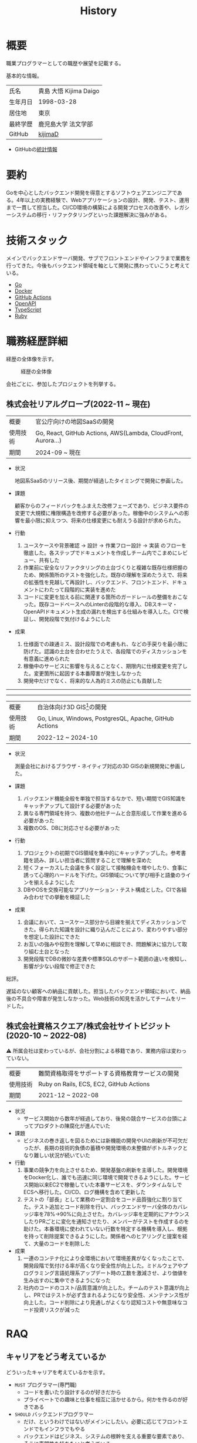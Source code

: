 :PROPERTIES:
:ID:       a0f58a2a-e92d-496e-9c81-dc5401ab314f
:mtime:    20250628173234
:ctime:    20210817003906
:END:
#+title: History
* 概要
職業プログラマーとしての職歴や展望を記載する。[[file:./images/20241128-kijima.png]]

基本的な情報。

|        |                      |
|--------+----------------------|
| 氏名    | 貴島 大悟 Kijima Daigo |
| 生年月日 | 1998-03-28           |
| 居住地  | 東京                  |
| 最終学歴 | 鹿児島大学 法文学部     |
| GitHub | [[https://github.com/kijimaD][kijimaD]]              |

- GitHubの[[https://github.com/kijimaD/central][統計情報]]

* 要約

Goを中心としたバックエンド開発を得意とするソフトウェアエンジニアである。4年以上の実務経験で、Webアプリケーションの設計、開発、テスト、運用まで一貫して担当した。CI/CD環境の構築による開発プロセスの改善や、レガシーシステムの移行・リファクタリングといった課題解決に強みがある。

* 技術スタック

メインでバックエンドサーバ開発、サブでフロントエンドやインフラまで業務を行ってきた。今後もバックエンド領域を軸として開発に携わっていこうと考えている。

- [[id:7cacbaa3-3995-41cf-8b72-58d6e07468b1][Go]]
- [[id:1658782a-d331-464b-9fd7-1f8233b8b7f8][Docker]]
- [[id:2d35ac9e-554a-4142-bba7-3c614cbfe4c4][GitHub Actions]]
- [[id:a833c386-3cca-49eb-969a-5af58991250d][OpenAPI]]
- [[id:ad1527ee-63b3-4a9b-a553-10899f57c234][TypeScript]]
- [[id:cfd092c4-1bb2-43d3-88b1-9f647809e546][Ruby]]

* 職務経歴詳細

経歴の全体像を示す。

#+caption: 経歴の全体像
[[file:./images/20240430-history.drawio.svg]]

会社ごとに、参加したプロジェクトを列挙する。

** 株式会社リアルグローブ(2022-11 ~ 現在)

|        |                                                               |
|--------+---------------------------------------------------------------|
| 概要    | 官公庁向けの地図SaaSの開発                                         |
| 使用技術 | Go, React, GitHub Actions, AWS(Lambda, CloudFront, Aurora...) |
| 期間    | 2024-09 ~ 現在                                                 |

- 状況

  地図系SaaSのリリース後、期間が経過したタイミングで開発に参画した。

- 課題

  顧客からのフィードバックをふまえた改修フェーズであり、ビジネス要件の変更で大規模に権限構造を改修する必要があった。稼働中のシステムへの影響を最小限に抑えつつ、将来の仕様変更にも耐えうる設計が求められた。

- 行動

  1. ユースケースや背景確認 → 設計 → 作業フロー設計 → 実装 のフローを徹底した。各ステップでドキュメントを作成しチーム内でこまめにレビュー、共有した
  2. 作業前に安全なリファクタリングの土台づくりと複雑な既存仕様把握のため、関係箇所のテストを強化した。既存の理解を深めたうえで、将来の拡張性を見越して再設計し、バックエンド、フロントエンド、ドキュメントにわたって段階的に実装を進めた
  3. コードに変更を加える前に関連する箇所のガードレールの整備をおこなった。既存コードベースへのLinterの段階的な導入、DBスキーマ・OpenAPIドキュメント生成の漏れを検出する仕組みを導入した。CIで検証し、開発段階で気付けるようにした
- 成果

  1. 仕様面での疎通ミス、設計段階での考慮もれ、などの手戻りを最小限に防げた。認識の土台を合わせたうえで、各段階でのディスカッションを有意義に進められた
  2. 稼働中のサービスに影響を与えることなく、期限内に仕様変更を完了した。変更箇所に起因する本番障害が発生しなかった
  3. 開発中だけでなく、将来的な人為的ミスの防止にも貢献した

-----
-----

|        |                                                        |
|--------+--------------------------------------------------------|
| 概要    | 自治体向け3D GIS[fn:1]の開発                                |
| 使用技術 | Go, Linux, Windows, PostgresQL, Apache, GitHub Actions |
| 期間    | 2022-12 ~ 2024-10                                      |

- 状況

  測量会社におけるブラウザ・ネイティブ対応の3D GISの新規開発に参画した。

- 課題
  1. バックエンド機能全般を単独で担当するなかで、短い期間でGIS知識をキャッチアップして設計する必要があった
  2. 異なる専門領域を持つ、複数の他社チームと合意形成して作業を進める必要があった
  3. 複数のOS、DBに対応させる必要があった
- 行動
  1. プロジェクトの初期でGIS領域を集中的にキャッチアップした。参考書籍を読み、詳しい担当者に質問することで理解を深めた
  2. 短くフォーカスした会議を多く設定して接触機会を増やしたり、食事に誘って心理的ハードルを下げた。GIS領域について学び相手と語彙のラインを揃えるようにした
  3. DBやOSを交換可能なアプリケーション・テスト構成とした。CIで各組み合わせでの挙動を検証した
- 成果
  1. 会議において、ユースケース部分から目線を揃えてディスカッションできた。得られた知識を設計に織り込んだことにより、変わりやすい部分を想定した設計にできた
  2. お互いの強みや役割を理解して早めに相談でき、問題解決に協力して取り組む土台となった
  3. 開発段階でDBの微妙な差異や標準SQLのサポート範囲の違いを検知し、影響が少ない段階で修正できた

総評。

遅延のない顧客への納品に貢献した。担当したバックエンド領域において、納品後の不具合や障害が発生しなかった。Web技術の知見を活かしてチームをリードした。

** 株式会社資格スクエア/株式会社サイトビジット(2020-10 ~ 2022-08)

⚠ 所属会社は変わっているが、会社分割による移籍であり、業務内容は変わっていない。

|        |                                         |
|--------+-----------------------------------------|
| 概要    | 難関資格取得をサポートする資格教育サービスの開発  |
| 使用技術 | Ruby on Rails, ECS, EC2, GitHub Actions |
| 期間    | 2021-12 ~ 2022-08                       |

- 状況
  - サービス開始から数年が経過しており、後発の競合サービスの台頭によってプロダクトの陳腐化が進んでいた
- 課題
  - ビジネスの巻き返しを図るためには新機能の開発やUIの刷新が不可欠だったが、長期の技術的負債の蓄積や開発環境の未整備がボトルネックとなり難しい状況が続いていた
- 行動
  1. 事業の競争力を向上させるため、開発基盤の刷新を主導した。開発環境をDocker化し、誰でも迅速に同じ環境で開発できるようにした。サービス開始以来EC2で稼働していた本番サービスを、ダウンタイムなしでECSへ移行した。CI/CD、ログ機構を含めて更新した
  2. テストの「部長」として業務の一定割合をコード品質強化に割り当てた。テスト追加とコード削除を行い、バックエンドサーバ全体のカバレッジ率を78%→90%に向上させた。カバレッジ率を定期的にアナウンスしたりPRごとに変化を通知させたり、メンバーがテストを作成するのを助けた。本番環境に使われていない行数を特定する機構を導入し、根拠を持って削除提案できるようにした。関係者へのヒアリングと提案を経て、大量のコードを削除した
- 成果
  1. 一連のコンテナ化により全環境において環境差異がなくなったことで、開発段階で気付ける率が高くなり安全性が向上した。ミドルウェアやプログラミング言語処理系アップデート時の工数を激減させ、より価値を生み出すのに集中できるようになった
  2. 社内のコードのコスト/品質意識が向上した。チームのテスト意識が向上し、PRではテストが必ず含まれるようになり安全性、メンテナンス性が向上した。コード削除により見通しがよくなり認知コストや無意味なコード投資リスクが減った

** COMMENT テンプレート

|            |   |
|------------+---|
| 概要        |   |
| 使用技術     |   |
| 期間        |   |

- 状況
- 課題
- 行動
- 成果

-----

* RAQ
** キャリアをどう考えているか

どういったキャリアを考えているかを示す。

- ~MUST~ プログラマー(専門職)
  - コードを書いたり設計するのが好きだから
  - プライベートでの趣味と仕事を相互に活かせるから。何かを作るのが好きである
- ~SHOULD~ バックエンドプログラマー
  - だけ、というわけではないがメインにしたい。必要に応じてフロントエンドでもインフラでもやる
  - バックエンドはビジネス、システムの根幹を支える重要な要素であり、そこに専門性を持ちたいと考えている
  - 数年間実際に手を動かして開発してきて、楽しさ、やりがいを感じているから

** 会社選びの軸は何か

業界から候補にするケースと、ポストから候補にするケースがある。

- ~MUST~: 必須
- ~SHOULD~: あればいいくらい

-----

業界。

よいアプリケーションを作るには、そのアプリケーションが置かれた文脈、ビジネスサイド知識が必要である。が、業務時間だけで業界の背景から学ぶのは難しいことが多いので、プライベートの時間を使わなければならない。そのとき、興味あるいは個人として役立たなければ取り組むのは難しく感じる。

- ~SHOULD~ 知的好奇心が持てる
  - 実際に何冊か本を読むなど取り組んでみて、より深く知りたいと思える
- ~SHOULD~ 個人として役立つ
  - 普遍的な領域は確実に役立つのでモチベーションになる。たとえば法律、会計、語学など

具体的な業界候補。

- ~SHOULD~ 不動産
  - 不動産事業を行う予定があるため。利益関係者の多い業界で一部でも不動産業界に詳しくなっておくことは意味があることに見える
  - 大きな額が動く割に(パイが大きい割に)、まだITが食い込める余地があるように見える
- ~SHOULD~ 金融
  - シビアな要件においてどのように設計するか、実装するかは学びになるだろうと考えている。また、個人の生活やビジネスにおいても強みになるように見える
  - 世の中を理解する視点として役立ちそうに見える

-----

会社。

- ~MUST~ 開発経験を活かせる
  - 経験のある技術スタックを活かせること。成果を安定して出せる可能性が高いため
  - 活かしつつ、少しづつより難しい/面白そうな分野に挑戦できるのがベスト
- ~MUST~ 会社として優れた技術力がある
  - 熱意や優秀さは集団の中で伝播していくと考えている。経験的に、身近な優秀な人に刺激を受けることが多い
  - ナレッジを共有する文化や体制があると、自分が新しいことを得たり、他者を助けることができる

-----

ポスト。

- ~SHOULD~ 専門性の高いエンジニアリング分野であること
  - 配信基盤、認証基盤、超高トラフィックサーバといった技術クリティカルな分野。個人的な興味と合った高度な分野に取り組めるのはよさそうに見える。数が少なく競争率が高いので、あまり重視していない

** プライベートの興味・関心

プライベートの、興味の方向性を示す。現実でやっている仕事と100%一致しているわけではない。

- 低レイヤの知識が必要な領域

  コンピュータに関する疑問を出発点としていくつか学んでおり、おもしろさを感じている。これを仕事に活かしたいと考えている。コンピュータに関する知識は、根本のアイデアはとてもシンプルなことが多く見える。理解できたときに嬉しさと美しさを感じる。また、知的好奇心を満たしてくれるのとともに、アプリケーションレベルの問題解決に役立てることができる。直感的でない挙動を理解したり、あるいは応用可能な強力な基礎となって設計や実装に役立てることができる。あくまでアプリケーションを作るうえでの武器にしたい、そういう知識が必要になるアプリケーションを作りたいということで、低レイヤそのものを仕事にしたいのとは微妙に異なる(能力も足りていない)。

- 自分で使うツールを作る

  プログラマーが使うツールやライブラリの開発に興味を持ち、知識を深めている。たとえば、Linter/プログラミング言語/[[id:eaf6ed04-7927-4a16-ba94-fbb9f6e76166][CI]]/[[id:1ad8c3d5-97ba-4905-be11-e6f2626127ad][Emacs]]プラグイン…などがある。余暇にいくつかのツールを開発しているが、ほとんどのケースは自分が必要にかられたことをモチベーションとして開発した。Web開発者としても、プログラマーがターゲットになっている、ドッグフーディングできるようなサービスに参画できるのがベストだろうと考えている。

#+caption: ページ間のリンクを示す
#+BEGIN_EXPORT html
<script defer src='https://cdnjs.cloudflare.com/ajax/libs/d3/7.2.1/d3.min.js' integrity='sha512-wkduu4oQG74ySorPiSRStC0Zl8rQfjr/Ty6dMvYTmjZw6RS5bferdx8TR7ynxeh79ySEp/benIFFisKofMjPbg==' crossorigin='anonymous' referrerpolicy='no-referrer'></script>
<script defer src='js/graph.js'></script>

<div id="main-graph">
  <svg>
  <defs>
    <filter x="0" y="0" width="1" height="1" id="solid">
      <feflood flood-color="#f7f7f7" flood-opacity="0.9"></feflood>
      <fecomposite in="SourceGraphic" operator="xor"></fecomposite>
    </filter>
  </defs>
  <rect width="100%" height="100%" fill-opacity="0"></rect>
  </svg>
</div>
#+END_EXPORT

** やりたいプロジェクトの方向性

やりたいと考える傾向があるプロジェクトを示し、価値観や方向性を表現する。細かく言い出すと無限にあるので、もっとも重視する3つを挙げる。あくまで「やりたい」であって、条件ではない。

1. ~SHOULD~ 製品を自分で使えるプロジェクト
   - 余暇で作ってきたものはほとんど自分が使うもので、モチベーションを高く保ち続けてきた
   - 自分で使うことによって、使うプロダクトやユーザを理解できる。そして作り直しながら使うことで、モチベーションを高められる
2. ~SHOULD~ 自分の意見を出す余地がある、出しやすい雰囲気のあるプロジェクト
   - 製品の文脈や背景を理解し、自分やチームが納得、合意したうえで開発を進めていきたい。視点の数と多様性によってよい製品になると考えていて、自分もその視点の1つとして責任を果たせると思っている
3. ~SHOULD~ コンピューティング自体が本質的価値であるプロジェクト
   - 例. IaaS, CI, CD, Monitoring, Logging, ミドルウェア開発...
   - コンピュータに興味が強い(製品の本質的価値と興味の適合)
   - 開発に比較的低レイヤーの知識を必要とする傾向があるとよい(必要となる技術領域と興味の適合)

** パフォーマンスを最大化できる環境

開発効率を高めるために、希望している環境。

- ~SHOULD~ 普段から使い慣れているLinuxベースのマシンで開発できること(ディスプレイマネージャをEXWMに設定できること)
- ~SHOULD~ 集中しやすい静かな環境での作業と、チームとの対面コミュニケーションのバランスを取るため、週1~2回程度の出社頻度であること

* OSS活動

- [[https://melpa.org/#/?q=kijimad][MELPA]], [[https://rubygems.org/profiles/kijimaD][Rubygems]], [[https://www.npmjs.com/~kijimad][npm]], [[https://pkg.go.dev/search?q=kijimaD][Go Packages]]でのソフトウェア公開
- 各種OSSへのコントリビュート

* プライベート年表

趣味的なものを含む年表。

** 2025年

- 自作RPG [[https://github.com/kijimaD/ruins][ruins]]の機能追加した
  - 戦闘システムを追加した
- トレーディングカード風画像ジェネレーター[[https://github.com/kijimaD/tcg][tcg]]を作成した
- [[https://github.com/kijimaD/na2me][na2me]]を拡張した
  - タグを機械的に追加する機能を追加した
  - 画像を共通のサイズへ切り出し・フィルタ処理をかけられるようにした。背景画像の準備を楽にした
  - 夏目漱石以外のほかの本も追加した
  - しおり機能を追加した。ファイル/ローカルストレージによって永続化する
- 長期休暇を取り1ヶ月アメリカを旅した
  - ロサンゼルス → ラスベガス → サンフランシスコ → シカゴ → ナイアガラ(アメリカ) → ナイアガラ(カナダ) → ニューヨーク
- ブラウザで動くバイナリビューワ[[https://github.com/kijimaD/bview][bview]]を作成した
- 静的サイトジェネレータ型RSSビューワ[[https://github.com/kijimaD/planetizer][planetizer]]を作成した

** 2024年

- Electronと[[id:7cacbaa3-3995-41cf-8b72-58d6e07468b1][Go]]でRSSフィードビューワ[[https://github.com/kijimaD/squall][squall]]を作成した
- ローカル用のPDFビューワ[[https://github.com/kijimaD/shelf][shelf]]を作成した
- [[https://github.com/kijimaD/ruins][自作ローグライクRPG]]の機能追加した
  - [[https://krkrz.github.io/][吉里吉里Z]]ライクなシンタックスで記述できるメッセージシステムを追加した
  - インベントリシステム(使用、装備、取得、廃棄)を追加した
  - フィールド上を移動できるようにした
- [[id:1319483b-3976-4a2c-b5b9-08f79fcc32be][X Window System]]用のスクリーンルーラー[[https://github.com/kijimaD/xruler][xruler]]を作った
- ノベルゲームエンジン[[https://github.com/kijimaD/nova][nova]]を作成した
- 自作ノベルゲームエンジンで夏目漱石の作品を記述した[[https://github.com/kijimaD/na2me][na2me]]を作った
  - プレイ: [[https://kijimad.github.io/na2me/][kijimad.github.io/na2me/]]

** 2023年

- [[id:2d35ac9e-554a-4142-bba7-3c614cbfe4c4][GitHub Actions]]ライクなシンタックスで書けるタスクランナー[[https://github.com/kijimaD/gorun][gorun]]を作成した
- CLIでパズルゲームの倉庫番を楽しめる[[https://github.com/kijimaD/sokoban][sokoban]]をスクラッチで作成した
- [[id:a833c386-3cca-49eb-969a-5af58991250d][OpenAPI]]バリデーションツール[[https://github.com/kijimaD/oav][oav]]を作成した
- ミニマルなCPUエミュレータ[[https://github.com/kijimaD/minicpu][minicpu]]を作成した。本を参考に、[[id:7cacbaa3-3995-41cf-8b72-58d6e07468b1][Go]]で書き直した
- nand2tetrisの[[https://github.com/kijimaD/n2t/tree/main/asm][アセンブラ]]をGoで書いた
- 高速な通知ビューワ[[https://github.com/kijimaD/garbanzo][garbanzo]]を作成した
- 手作りのWebサーバ[[https://github.com/kijimaD/gsrv][gsrv]]を作成した
- 環境構築スクリプトをGoで書き直して、共通部分をライブラリ化した([[https://github.com/kijimaD/silver][silver]])
- Gitタグを元にファイルに記載されたバージョンを書き換えるコマンドラインツール[[https://github.com/kijimaD/carve][carve]]を作成した
- [[id:7cacbaa3-3995-41cf-8b72-58d6e07468b1][Go]]のアセンブリコードを出力するorg-babel拡張[[https://github.com/kijimaD/ob-go-asm][ob-go-asm]]を作成した
- [[https://github.com/prasathmani/tinyfilemanager][tinyfilemanager]]にファイルアップロードするコマンドラインツール[[https://github.com/kijimaD/upl][upl]]を作成した
  - ブラウザでのアップロードが制限されている特殊環境で、Tiny File ManagerがAPIリクエスト非対応だったため作成した...

** 2022年

- このサイトの開発環境・自動テスト・デプロイを[[id:1658782a-d331-464b-9fd7-1f8233b8b7f8][Docker]]コンテナで行うようにした(ビルドが[[id:1ad8c3d5-97ba-4905-be11-e6f2626127ad][Emacs]], [[id:cfd092c4-1bb2-43d3-88b1-9f647809e546][Ruby]], [[id:a6c9c9ad-d9b1-4e13-8992-75d8590e464c][Python]], sqliteに依存する)。本番環境の[[id:6b889822-21f1-4a3e-9755-e3ca52fa0bc4][GitHub]] Pagesへの展開と、ステージング用の[[id:b1541b6a-f4aa-4751-b270-7ced303f8985][Heroku]]へのコンテナデプロイ
- リポジトリの更新されていないファイルをコメントする[[id:2d35ac9e-554a-4142-bba7-3c614cbfe4c4][GitHub Actions]]、 [[https://github.com/kijimaD/StaleFile][StaleFile]]を作成した。[[https://github.com/marketplace/actions/stalefile][GitHub Marketplace]]で公開した
- パーマリンクからコードを展開する[[id:1ad8c3d5-97ba-4905-be11-e6f2626127ad][Emacs]]拡張[[https://github.com/kijimaD/ob-git-permalink][ob-git-permalink]]を作成してMelpaに投稿し、マージされた。
- ローグライクdigger_rsの作成(WIP)
- 自分用にカスタマイズしたUbuntuのisoイメージを作成した。USBに焼いて、すぐ自分用のクリーンな環境のマシンを作れるようになった
- 設定ファイルからgit管理してgit cloneを行える[[https://github.com/kijimaD/gclone][gclone]]を作成した
- GitHubの活動統計をとる[[https://github.com/kijimaD/act][act]]を作成した
- actを使ってリポジトリに情報を蓄積する[[https://github.com/kijimaD/central][central]]を作成した
- GitHubの言語の色に基づいたSVGバッジを生成する[[https://github.com/kijimaD/maru][maru]]を作成した
- ライフゲームwebアプリ[[https://github.com/kijimaD/golife][golife]]を作成した
- [[id:6b889822-21f1-4a3e-9755-e3ca52fa0bc4][GitHub]]のコードレビュー返信ツール[[https://github.com/kijimaD/gar][gar]]を作成した
- Emacsの設定ファイルを文書化した
  - [[https://kijimad.github.io/.emacs.d/][Kijimad Emacs Config]]

** 2021年

- [[id:dc50d818-d7d1-48a8-ad76-62ead617c670][React]]を学ぶためにカンバンアプリ[[https://github.com/kijimaD/kanbany][kanbany]]を作成した。
- Slackの絵文字カウンターをGoogle App Scriptで作成した。[[https://github.com/kijimaD/slack-emoji-counter][kijimaD/slack-emoji-counter]]
- [[id:1ad8c3d5-97ba-4905-be11-e6f2626127ad][Emacs]]パッケージ[[https://github.com/kijimaD/current-word-highlight][current-word-highlight]]を作成した。パッケージ管理システムリポジトリMelpaに投稿し、マージされた。(file: [[id:20250501T191528][KDOC 354: ワード移動を可視化するパッケージを作る]])
- Chrome拡張CreateLinkの、[[id:1ad8c3d5-97ba-4905-be11-e6f2626127ad][Emacs]]バージョン[[https://github.com/kijimaD/create-link][create-link]]を作成した。Melpaに投稿し、マージされた。[[id:f0cefeef-6f99-4ce2-bff7-db6e508f2c84][create-link]]
- [[id:d3394774-aba5-4167-bd18-f194eb2bd9ed][TextLint]]の、orgファイルに対応させる拡張[[https://github.com/kijimaD/textlint-plugin-org][textlint-plugin-org]]を作成、npmで公開した。[[https://github.com/textlint/textlint][TextLintのREADME]]にリンクを掲載した。(file: [[id:d3394774-aba5-4167-bd18-f194eb2bd9ed][TextLint]])
- [[id:cfd092c4-1bb2-43d3-88b1-9f647809e546][Ruby]]でローグライクを作成した(未完)。[[id:70f249a8-f8c8-4a7e-978c-8ff04ffd09c0][digger]]
- [[id:1ad8c3d5-97ba-4905-be11-e6f2626127ad][Emacs]]のプロンプトテーマのPRがマージされた。https://github.com/xuchunyang/eshell-git-prompt/pull/10
- [[id:1ad8c3d5-97ba-4905-be11-e6f2626127ad][Emacs]]の簡易ポータブル英和辞書を作成した。https://github.com/kijimaD/ej-dict [[id:4bfa17d7-18db-47d5-9f3c-5f3bb3c3231f][ej-dict]]
- [[id:cddd7435-414b-4f6b-bfbf-90c6c1bd77f0][projectile]]のバグを修正するPRがマージされた。https://github.com/bbatsov/projectile/pull/1700
- [[id:cddd7435-414b-4f6b-bfbf-90c6c1bd77f0][projectile]]の機能追加のPRがマージされた。https://github.com/bbatsov/projectile/pull/1702
- [[id:cddd7435-414b-4f6b-bfbf-90c6c1bd77f0][projectile]]のバグ修正のPRがマージされた。https://github.com/bbatsov/projectile/pull/1713
- その他誤字、broken linkの修正などでcontributeした。
- GemfileをエクスポートするgemをRubyGemsで公開した。 https://github.com/kijimaD/gemat

** 2020年

- 本のコードをベースに拡張し、[[id:cfd092c4-1bb2-43d3-88b1-9f647809e546][Ruby]]でシューティングゲームを作った。 https://github.com/kijimaD/ban-ban-don
- 鹿児島大学を卒業し、就職のため東京に引っ越した。
- フルタイムでプログラマーとして働きはじめた。少人数のチームだったため様々なことを行う必要があった。 [[id:e04aa1a3-509c-45b2-ac64-53d69c961214][Rails]] [[id:a6980e15-ecee-466e-9ea7-2c0210243c0d][JavaScript]] [[id:dc50d818-d7d1-48a8-ad76-62ead617c670][React]] [[id:7dab097c-60ba-43b9-949f-c58bf3151aa8][MySQL]] GAS [[id:afccf86d-70b8-44c0-86a8-cdac25f7dfd3][RSpec]] Circle CI など。
- 初のOSSコントリビュートを行った。YouTube Analytics APIのドキュメントのリンクを修正するPRだった。 https://github.com/googleapis/google-api-ruby-client/pull/1649

** 2019年

- [[id:82360e75-76ce-4efa-aa24-f93adfce1f50][PHP]] Laravelで初めてのwebアプリを作った。本の買取で使用するために必要だった。
- DokuWikiのテーマを自作し、DokuWiki公式ページに公開した。https://github.com/kijimaD/bs4simple
- 練習でWordPressのテーマを作成した。https://github.com/kijimaD/wp_theme1

** 2018年

- 村上龍にハマり、彼のすべての小説、エッセイを読んだ。

** 2017年

- WordPressでサイトを運営していた。

** 2016年

- 鹿児島大学(法文学部/経済情報学科)に入学した。
- 北京の清華大学に語学留学した(半年間)。

** 2015年

- [[id:7a81eb7c-8e2b-400a-b01a-8fa597ea527a][Linux]]に出会い、メインOSとして使いはじめた(以後ずっと)。
- [[id:1ad8c3d5-97ba-4905-be11-e6f2626127ad][Emacs]]と出会い、学びはじめた。(きっかけは図書館にあったPerlの本で推していたこと)

** 1998年

- [[https://goo.gl/maps/JRPokHDENCS9e47i9][鹿児島県/阿久根市]]に生まれた。

* References

- Site: [[https://kijimad.github.io/roam/][Insomnia]]
- [[id:32295609-a416-4227-9aa9-47aefc42eefc][dotfiles]]: [[https://github.com/kijimaD/dotfiles][kijimaD/dotfiles]] + [[https://github.com/kijimaD/.emacs.d][kijimaD/.emacs.d]]
- [[https://github.com/kijimaD][kijimaD (Kijima Daigo) - GitHub]]
- [[https://twitter.com/DaigoKijima][DaigoKijima - Twitter]]
- [[https://www.wantedly.com/id/daigo_kijima][貴島 大悟 - Wantedly]]
- [[https://www.linkedin.com/in/kijimad/][貴島 大悟 | LinkedIn]]
- [[https://b.hatena.ne.jp/norimaking777/bookmark][norimaking777 - はてなブックマーク]]

* Footnotes

[fn:1] 地理情報システム(Geographic Information System) 地図を表示し、その上に付加的な情報を表示したり編集したりできるアプリケーション。
